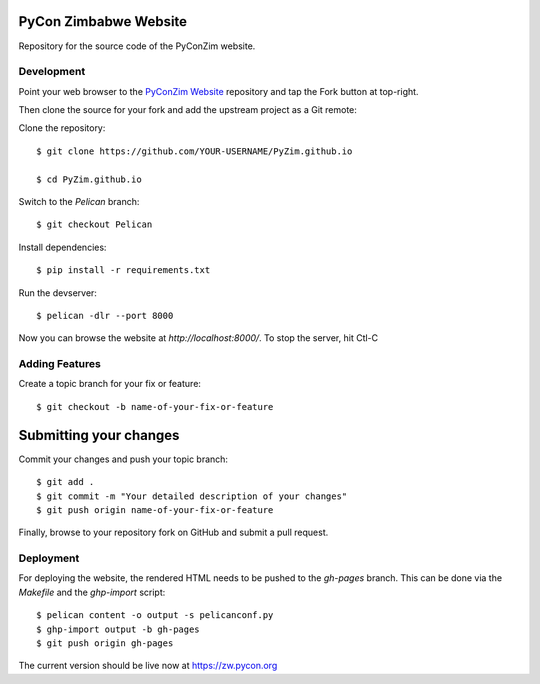 ----------------------
PyCon Zimbabwe Website
----------------------

Repository for the source code of the PyConZim website.

===========
Development
===========

Point your web browser to the `PyConZim Website <https://github.com/PyZim/PyZim.github.io>`_ repository and tap the Fork button at top-right.

Then clone the source for your fork and add the upstream project as a Git remote:

Clone the repository::

     $ git clone https://github.com/YOUR-USERNAME/PyZim.github.io

     $ cd PyZim.github.io

Switch to the `Pelican` branch::

     $ git checkout Pelican 

Install dependencies::

     $ pip install -r requirements.txt

Run the devserver::

     $ pelican -dlr --port 8000

Now you can browse the website at `http://localhost:8000/`. To stop the server,
hit Ctl-C 

===============
Adding Features
===============

Create a topic branch for your fix or feature::

     $ git checkout -b name-of-your-fix-or-feature

-----------------------
Submitting your changes
-----------------------

Commit your changes and push your topic branch::

     $ git add .
     $ git commit -m "Your detailed description of your changes"
     $ git push origin name-of-your-fix-or-feature

Finally, browse to your repository fork on GitHub and submit a pull request.



==========
Deployment
==========

For deploying the website, the rendered HTML needs to be pushed to the `gh-pages`
branch. This can be done via the `Makefile` and the `ghp-import` script::

    $ pelican content -o output -s pelicanconf.py
    $ ghp-import output -b gh-pages
    $ git push origin gh-pages

The current version should be live now at https://zw.pycon.org

